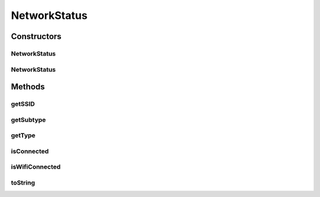 .. java:import:: android.content Context

.. java:import:: android.net ConnectivityManager

.. java:import:: android.net NetworkInfo

.. java:import:: android.net.wifi WifiManager

.. java:import:: android.util Log

NetworkStatus
=============

.. java:package:: com.nekoscape.android.ntc.common
   :noindex:

.. java:type:: public class NetworkStatus

Constructors
------------
NetworkStatus
^^^^^^^^^^^^^

.. java:constructor:: public NetworkStatus(Context context)
   :outertype: NetworkStatus

   接続中のネットワークの種別を取得するコンストラクタ

   :param context:

NetworkStatus
^^^^^^^^^^^^^

.. java:constructor:: public NetworkStatus(int type, int subtype, String ssid)
   :outertype: NetworkStatus

   ネットワークのタイプを指定した時に呼び出すコンストラクタ

   :param type:
   :param subtype:
   :param ssid:

Methods
-------
getSSID
^^^^^^^

.. java:method:: public String getSSID()
   :outertype: NetworkStatus

getSubtype
^^^^^^^^^^

.. java:method:: public int getSubtype()
   :outertype: NetworkStatus

getType
^^^^^^^

.. java:method:: public int getType()
   :outertype: NetworkStatus

isConnected
^^^^^^^^^^^

.. java:method:: public boolean isConnected()
   :outertype: NetworkStatus

isWifiConnected
^^^^^^^^^^^^^^^

.. java:method:: public boolean isWifiConnected()
   :outertype: NetworkStatus

toString
^^^^^^^^

.. java:method:: @Override public String toString()
   :outertype: NetworkStatus

